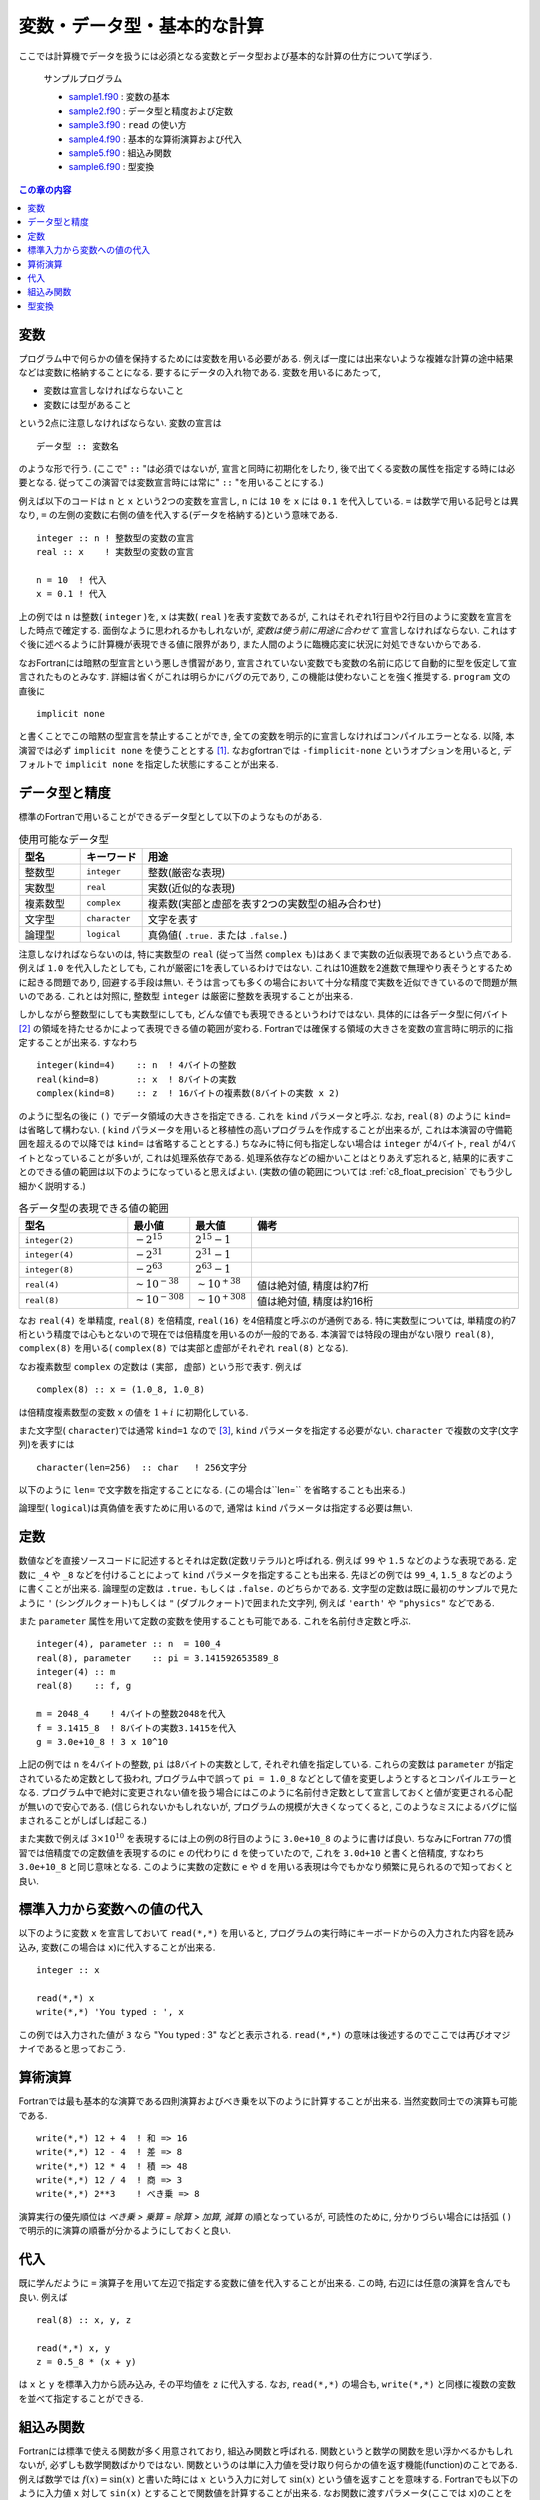 .. -*- coding: utf-8 -*-

.. highlight:: fortran
  :linenothreshold: 1

============================
変数・データ型・基本的な計算
============================

ここでは計算機でデータを扱うには必須となる変数とデータ型および基本的な計算の仕方について学ぼう.

    サンプルプログラム

    - `sample1.f90 <sample/chap03/sample1.f90>`_ : 変数の基本
    - `sample2.f90 <sample/chap03/sample2.f90>`_ : データ型と精度および定数
    - `sample3.f90 <sample/chap03/sample3.f90>`_ : ``read`` の使い方
    - `sample4.f90 <sample/chap03/sample4.f90>`_ : 基本的な算術演算および代入
    - `sample5.f90 <sample/chap03/sample5.f90>`_ : 組込み関数
    - `sample6.f90 <sample/chap03/sample6.f90>`_ : 型変換

.. contents:: この章の内容
    :depth: 2

変数
----

プログラム中で何らかの値を保持するためには変数を用いる必要がある. 例えば一度には出来ないような複雑な計算の途中結果などは変数に格納することになる. 要するにデータの入れ物である. 変数を用いるにあたって,

-  変数は宣言しなければならないこと
-  変数には型があること

という2点に注意しなければならない. 変数の宣言は

::

      データ型 :: 変数名

のような形で行う. (ここで" ``::`` "は必須ではないが, 宣言と同時に初期化をしたり, 後で出てくる変数の属性を指定する時には必要となる. 従ってこの演習では変数宣言時には常に" ``::`` "を用いることにする.)

例えば以下のコードは ``n`` と ``x`` という2つの変数を宣言し, ``n`` には ``10`` を ``x`` には ``0.1`` を代入している. ``=`` は数学で用いる記号とは異なり, ``=`` の左側の変数に右側の値を代入する(データを格納する)という意味である.

::

      integer :: n ! 整数型の変数の宣言
      real :: x    ! 実数型の変数の宣言

      n = 10  ! 代入
      x = 0.1 ! 代入

上の例では ``n`` は整数( ``integer`` )を, ``x`` は実数( ``real`` )を表す変数であるが, これはそれぞれ1行目や2行目のように変数を宣言をした時点で確定する. 面倒なように思われるかもしれないが, *変数は使う前に用途に合わせて* 宣言しなければならない. これはすぐ後に述べるように計算機が表現できる値に限界があり, また人間のように臨機応変に状況に対処できないからである.

なおFortranには暗黙の型宣言という悪しき慣習があり, 宣言されていない変数でも変数の名前に応じて自動的に型を仮定して宣言されたものとみなす. 詳細は省くがこれは明らかにバグの元であり, この機能は使わないことを強く推奨する. ``program`` 文の直後に

::

      implicit none

と書くことでこの暗黙の型宣言を禁止することができ, 全ての変数を明示的に宣言しなければコンパイルエラーとなる. 以降, 本演習では必ず ``implicit none`` を使うこととする [#]_. なおgfortranでは ``-fimplicit-none`` というオプションを用いると, デフォルトで ``implicit none`` を指定した状態にすることが出来る.


データ型と精度
--------------

標準のFortranで用いることができるデータ型として以下のようなものがある.

.. tabularcolumns:: |p{0.1 \textwidth}|p{0.1 \textwidth}|p{0.6 \textwidth}|
.. list-table:: 使用可能なデータ型
    :widths: 10, 10, 60
    :header-rows: 1

    * - 型名
      - キーワード
      - 用途

    * - 整数型
      - ``integer``
      - 整数(厳密な表現)

    * - 実数型
      - ``real``
      - 実数(近似的な表現)

    * - 複素数型
      - ``complex``
      - 複素数(実部と虚部を表す2つの実数型の組み合わせ)

    * - 文字型
      - ``character``
      - 文字を表す

    * - 論理型
      - ``logical``
      - 真偽値( ``.true.`` または ``.false.``)


注意しなければならないのは, 特に実数型の ``real`` (従って当然 ``complex`` も)はあくまで実数の近似表現であるという点である. 例えば ``1.0`` を代入したとしても, これが厳密に1を表しているわけではない. これは10進数を2進数で無理やり表そうとするために起きる問題であり, 回避する手段は無い. そうは言っても多くの場合において十分な精度で実数を近似できているので問題が無いのである. これとは対照に, 整数型 ``integer`` は厳密に整数を表現することが出来る.

しかしながら整数型にしても実数型にしても, どんな値でも表現できるというわけではない. 具体的には各データ型に何バイト [#]_ の領域を持たせるかによって表現できる値の範囲が変わる. Fortranでは確保する領域の大きさを変数の宣言時に明示的に指定することが出来る. すなわち

::

      integer(kind=4)    :: n  ! 4バイトの整数
      real(kind=8)       :: x  ! 8バイトの実数
      complex(kind=8)    :: z  ! 16バイトの複素数(8バイトの実数 x 2)

のように型名の後に ``()`` でデータ領域の大きさを指定できる. これを ``kind`` パラメータと呼ぶ. なお, ``real(8)`` のように ``kind=`` は省略して構わない. ( ``kind`` パラメータを用いると移植性の高いプログラムを作成することが出来るが, これは本演習の守備範囲を超えるので以降では ``kind=`` は省略することとする.) ちなみに特に何も指定しない場合は ``integer`` が4バイト, ``real`` が4バイトとなっていることが多いが, これは処理系依存である. 処理系依存などの細かいことはとりあえず忘れると, 結果的に表すことのできる値の範囲は以下のようになっていると思えばよい. (実数の値の範囲については :ref:`c8_float_precision` でもう少し細かく説明する.)

.. tabularcolumns:: |p{0.2 \textwidth}|p{0.1 \textwidth}|p{0.1 \textwidth}|p{0.5 \textwidth}|
.. list-table:: 各データ型の表現できる値の範囲
    :widths: 20, 10, 10, 50
    :header-rows: 1

    * - 型名
      - 最小値
      - 最大値
      - 備考

    * - ``integer(2)``
      - :math:`-2^{15}`
      - :math:`2^{15}-1`
      -

    * - ``integer(4)``
      - :math:`-2^{31}`
      - :math:`2^{31}-1`
      -

    * - ``integer(8)``
      - :math:`-2^{63}`
      - :math:`2^{63}-1`
      -

    * - ``real(4)``
      - :math:`\sim 10^{-38}`
      - :math:`\sim 10^{+38}`
      - 値は絶対値, 精度は約7桁

    * - ``real(8)``
      - :math:`\sim 10^{-308}`
      - :math:`\sim 10^{+308}`
      - 値は絶対値, 精度は約16桁

なお ``real(4)`` を単精度, ``real(8)`` を倍精度, ``real(16)`` を4倍精度と呼ぶのが通例である. 特に実数型については, 単精度の約7桁という精度では心もとないので現在では倍精度を用いるのが一般的である. 本演習では特段の理由がない限り ``real(8)``, ``complex(8)`` を用いる( ``complex(8)`` では実部と虚部がそれぞれ ``real(8)`` となる).

なお複素数型 ``complex`` の定数は ``(実部, 虚部)`` という形で表す. 例えば

::

      complex(8) :: x = (1.0_8, 1.0_8)

は倍精度複素数型の変数 ``x`` の値を :math:`1 + i` に初期化している.

また文字型( ``character``)では通常 ``kind=1`` なので [#]_, ``kind`` パラメータを指定する必要がない. ``character`` で複数の文字(文字列)を表すには

::

      character(len=256)  :: char   ! 256文字分

以下のように ``len=`` で文字数を指定することになる. (この場合は``len=`` を省略することも出来る.)

論理型( ``logical``)は真偽値を表すために用いるので, 通常は ``kind`` パラメータは指定する必要は無い.

定数
----

数値などを直接ソースコードに記述するとそれは定数(定数リテラル)と呼ばれる. 例えば ``99`` や ``1.5`` などのような表現である. 定数に ``_4`` や ``_8`` などを付けることによって ``kind`` パラメータを指定することも出来る. 先ほどの例では ``99_4``, ``1.5_8`` などのように書くことが出来る. 論理型の定数は ``.true.`` もしくは ``.false.`` のどちらかである. 文字型の定数は既に最初のサンプルで見たように ``'`` (シングルクォート)もしくは ``"`` (ダブルクォート)で囲まれた文字列, 例えば ``'earth'`` や ``"physics"`` などである.

また ``parameter`` 属性を用いて定数の変数を使用することも可能である. これを名前付き定数と呼ぶ.


::

      integer(4), parameter :: n  = 100_4
      real(8), parameter    :: pi = 3.141592653589_8
      integer(4) :: m
      real(8)    :: f, g

      m = 2048_4    ! 4バイトの整数2048を代入
      f = 3.1415_8  ! 8バイトの実数3.1415を代入
      g = 3.0e+10_8 ! 3 x 10^10

上記の例では ``n`` を4バイトの整数, ``pi`` は8バイトの実数として, それぞれ値を指定している. これらの変数は ``parameter`` が指定されているため定数として扱われ, プログラム中で誤って ``pi = 1.0_8`` などとして値を変更しようとするとコンパイルエラーとなる. プログラム中で絶対に変更されない値を扱う場合にはこのように名前付き定数として宣言しておくと値が変更される心配が無いので安心である. (信じられないかもしれないが, プログラムの規模が大きくなってくると, このようなミスによるバグに悩まされることがしばしば起こる.)

また実数で例えば :math:`3 \times 10^{10}` を表現するには上の例の8行目のように ``3.0e+10_8`` のように書けば良い. ちなみにFortran 77の慣習では倍精度での定数値を表現するのに ``e`` の代わりに ``d`` を使っていたので, これを ``3.0d+10`` と書くと倍精度, すなわち ``3.0e+10_8`` と同じ意味となる. このように実数の定数に ``e`` や ``d`` を用いる表現は今でもかなり頻繁に見られるので知っておくと良い.

標準入力から変数への値の代入
----------------------------

以下のように変数 ``x`` を宣言しておいて ``read(*,*)`` を用いると, プログラムの実行時にキーボードからの入力された内容を読み込み, 変数(この場合は ``x``)に代入することが出来る.

::

      integer :: x

      read(*,*) x
      write(*,*) 'You typed : ', x

この例では入力された値が ``3`` なら "You typed : 3" などと表示される. ``read(*,*)`` の意味は後述するのでここでは再びオマジナイであると思っておこう.

算術演算
--------

Fortranでは最も基本的な演算である四則演算およびべき乗を以下のように計算することが出来る. 当然変数同士での演算も可能である.

::

      write(*,*) 12 + 4  ! 和 => 16
      write(*,*) 12 - 4  ! 差 => 8
      write(*,*) 12 * 4  ! 積 => 48
      write(*,*) 12 / 4  ! 商 => 3
      write(*,*) 2**3    ! べき乗 => 8

演算実行の優先順位は *べき乗 > 乗算 = 除算 > 加算, 減算* の順となっているが, 可読性のために, 分かりづらい場合には括弧 ``()`` で明示的に演算の順番が分かるようにしておくと良い.

代入
----

既に学んだように ``=`` 演算子を用いて左辺で指定する変数に値を代入することが出来る. この時, 右辺には任意の演算を含んでも良い. 例えば

::

      real(8) :: x, y, z

      read(*,*) x, y
      z = 0.5_8 * (x + y)

は ``x`` と ``y`` を標準入力から読み込み, その平均値を ``z`` に代入する. なお, ``read(*,*)`` の場合も, ``write(*,*)`` と同様に複数の変数を並べて指定することができる.

組込み関数
----------

Fortranには標準で使える関数が多く用意されており, 組込み関数と呼ばれる. 関数というと数学の関数を思い浮かべるかもしれないが, 必ずしも数学関数ばかりではない. 関数というのは単に入力値を受け取り何らかの値を返す機能(function)のことである. 例えば数学では :math:`f(x) = \sin(x)` と書いた時には :math:`x` という入力に対して :math:`\sin(x)` という値を返すことを意味する. Fortranでも以下のように入力値 ``x`` 対して ``sin(x)`` とすることで関数値を計算することが出来る. なお関数に渡すパラメータ(ここでは ``x``)のことを *引数* と呼び, 関数が返す値のことを *返値* と呼ぶ.

::

      real(8) :: x, y

      read(*,*) x ! キーボードから実数を読み込む
      y = sin(x)

この他にも ``cos(x)``, ``tan(x)``, ``sqrt(x)``, ``exp(x)``, ``log(x)`` など様々な関数が用意されているので, 必要に応じて調べて欲しい [#]_. なお, 自分で独自の関数を定義して用いる方法は後に学ぶことになる.

型変換
------

異なる型同士の演算を行う場合や, 代入する際に左辺と右辺で型が異なる場合には *より一般的な型へと変換された後に演算や代入が実行される*. この機能は便利なようで時に注意が必要な場合がある.

例えば以下の例を考えよう.

::

      real(8)    :: x

      x = 2 / 3

``x = 0.666...`` となるかと思いきや, 実際には ``x = 0`` となってしまう. これは左辺が整数同士の演算として行われるため( ``2 / 3`` は ``0``)である. これを回避するには例えば ``x = 2.0_8 / 3`` や ``x = 2 / 3.0_8`` とすれば良い. どちらかが実数であればもう一方も実数に変換されてから計算されるので, 演算結果も実数となる. ただし ``x = 2.0 / 3`` のようにしてしまうと ``x`` は倍精度( ``real(8)``)で宣言されているにも関わらず ``2.0`` は単精度の実数( ``real(4)``)と解釈され, 右辺の計算結果も単精度実数となる. これが左辺の ``x`` に代入される時に倍精度( ``real(8)``)に変換されるため, 結果的には精度が失われることになってしまう.

以下の組込み関数を用いて明示的に型変換を行うことも出来る. 例えば, ``real(1, kind=8)`` によって整数 ``1`` が倍精度実数の ``1.0_8`` に変換される. ここでも2番目の引数を指定し忘れると精度が失われるので注意が必要である. ただし ``kind=`` は省略可能であり, ``real(1, 8)`` とするだけでも良い.

.. tabularcolumns:: |p{0.3 \textwidth}|p{0.6 \textwidth}|
.. list-table:: 型変換を行う組み込み関数
    :widths: 30, 60
    :header-rows: 1

    * - 関数名
      - 説明

    * - ``int(x)``
      - ``integer`` へ変換(切捨て)

    * - ``int(x, kind=k)``
      - ``integer(k)`` へ変換(切捨て)

    * - ``real(x)``
      - ``real`` へ変換

    * - ``real(x, kind=k)``
      - ``real(k)`` へ変換

    * - ``cmplx(x)``
      - ``complex`` へ変換(実部が ``x``, 虚部は ``0``)

    * - ``cmplx(x, y)``
      - ``complex`` へ変換(実部が ``x``, 虚部は ``y``)

    * - ``cmplx(x, y, kind=k)``
      - ``complex(k)`` へ変換(実部が ``x``, 虚部は ``y``)

----

.. [#]

   巷で流行りのスクリプト言語では変数宣言は要らないじゃないかという人もいるかもしれないが, それは動的型付き言語だからそれでも良いのである. CやFortranのような静的型付き言語ではその限りではない.

.. [#]

   通常1バイトは8ビット, すなわち1バイトあたり2 :sup:`8` = 256通りの表現が可能である.

.. [#]

   ASCIIコードは1バイトで足りるため.

.. [#]

   例えば 高木(2009, 3章).
